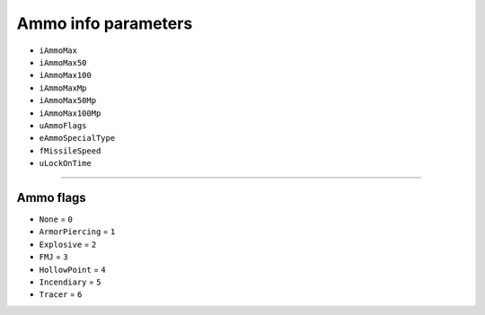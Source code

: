 Ammo info parameters
========================


* ``iAmmoMax``
* ``iAmmoMax50``
* ``iAmmoMax100``
* ``iAmmoMaxMp``
* ``iAmmoMax50Mp``
* ``iAmmoMax100Mp``
* ``uAmmoFlags``
* ``eAmmoSpecialType``
* ``fMissileSpeed``
* ``uLockOnTime``

========================

Ammo flags
-----------

* ``None`` = ``0``
* ``ArmorPiercing`` = ``1``
* ``Explosive`` = ``2``
* ``FMJ`` = ``3``
* ``HollowPoint`` = ``4``
* ``Incendiary`` = ``5``
* ``Tracer`` = ``6``